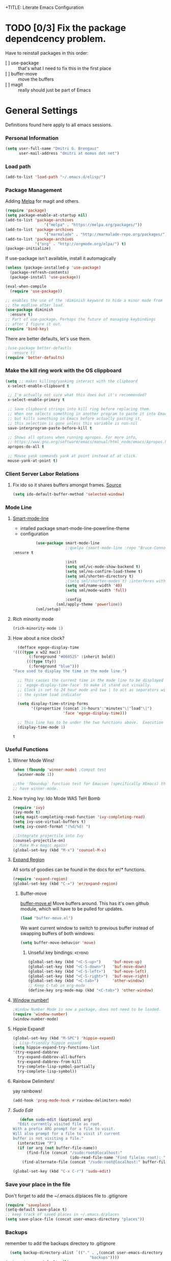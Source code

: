 +TITLE:       Literate Emacs Configuration
#+AUTHOR:      Dmitri Brengauz
#+EMAIL:       dmitri at momus dot net
#+DATE:        2016-03-15 Tue
#+DESCRIPTION: Managing my .emacs the literate programming way with org-mode.

* TODO [0/3] Fix the package dependcency problem. 
  Have to reinstall packages in this order:
  - [ ] use-package :: that's what I need to fix this in the first place
  - [ ] buffer-move :: move the buffers
  - [ ] magit :: really should just be part of Emacs
* General Settings
  Definitions found here apply to all emacs sessions.
*** Personal Information
    #+NAME: literate_init.el
    #+BEGIN_SRC emacs-lisp :tangle yes
        (setq user-full-name "Dmitri G. Brengauz"
              user-mail-address "dmitri at momus dot net")
    #+END_SRC

*** Load path
    #+BEGIN_SRC emacs-lisp
    (add-to-list 'load-path "~/.emacs.d/elisp/")    
    #+END_SRC

*** Package Management
    Adding [[http://melpa.org/#/getting-started][Melpa]] for magit and others.
    #+BEGIN_SRC emacs-lisp
      (require 'package)
      (setq package-enable-at-startup nil)
      (add-to-list 'package-archives
                       '("melpa" . "https://melpa.org/packages/"))
      (add-to-list 'package-archives
                       '("marmalade" . "http://marmalade-repo.org/packages/") t)
      (add-to-list 'package-archives 
                   '("org" . "http://orgmode.org/elpa/") t)
      (package-initialize)
    #+END_SRC
    
    If use-package isn't available, install it automagically
    #+BEGIN_SRC emacs-lisp
      (unless (package-installed-p 'use-package)
        (package-refresh-contents)
        (package-install 'use-package))

      (eval-when-compile
        (require 'use-package))

      ;; enables the use of the :diminish keyword to hide a minor mode from
      ;; the modline after load.
      (use-package diminish
        :ensure t)
      ;; Part of use-package. Perhaps the future of managing keybindings
      ;; after I figure it out.
      (require 'bind-key)
    #+END_SRC
    There are better defaults, let's use them.
    #+BEGIN_SRC emacs-lisp
;(use-package better-defautls
;  :ensure t)
(require 'better-defaults)
    #+END_SRC

*** Make the kill ring work with the OS clippboard
    #+BEGIN_SRC emacs-lisp
      (setq ;; makes killing/yanking interact with the clipboard
       x-select-enable-clipboard t
 
       ;; I'm actually not sure what this does but it's recommended?
       x-select-enable-primary t

       ;; Save clipboard strings into kill ring before replacing them.
       ;; When one selects something in another program to paste it into Emacs,
       ;; but kills something in Emacs before actually pasting it,
       ;; this selection is gone unless this variable is non-nil
       save-interprogram-paste-before-kill t

       ;; Shows all options when running apropos. For more info,
       ;; https://www.gnu.org/software/emacs/manual/html_node/emacs/Apropos.html
       apropos-do-all t

       ;; Mouse yank commands yank at point instead of at click.
       mouse-yank-at-point t)
    #+END_SRC
*** Client Server Labor Relations
***** Fix ido so it shares buffers amongst frames. [[http://stackoverflow.com/questions/27465616/emacsclient-will-not-allow-two-different-frames-to-have-the-same-file-open][Source]]
      #+BEGIN_SRC emacs-lisp
        (setq ido-default-buffer-method 'selected-window)
      #+END_SRC
*** Mode Line
***** [[https://github.com/Malabarba/smart-mode-line][Smart-mode-line]]
      - intalled package smart-mode-line-powerline-theme
      - configuration
	#+BEGIN_SRC emacs-lisp
          (use-package smart-mode-line
                       ;:quelpa (smart-mode-line :repo "Bruce-Connor/smart-mode-line" :fetcher github)
:ensure t

                       :init
                       (setq sml/vc-mode-show-backend t)
                       (setq sml/no-confirm-load-theme t)
                       (setq sml/shorten-directory t)
                       ;(setq sml/shorten-modes t) ;interferes with Nyan Mode
                       (setq sml/name-width '40)
                       (setq sml/mode-width 'full)

                       :config
        	       (sml/apply-theme 'powerline))
          (sml/setup)
	#+END_SRC
***** Rich minority mode
      #+BEGIN_SRC emacs-lisp
        (rich-minority-mode 1)
      #+END_SRC
***** How about a nice clock?
      #+BEGIN_SRC emacs-lisp
      (defface egoge-display-time
	'((((type x w32 mac))
           (:foreground "#060525" :inherit bold))
          (((type tty))
           (:foreground "blue")))
	"Face used to display the time in the mode line.")

      ;; This causes the current time in the mode line to be displayed in
      ;; `egoge-display-time-face' to make it stand out visually.
      ;; Clock is set to 24 hour mode and two | to act as separators with
      ;; the system load indicator

      (setq display-time-string-forms
            '((propertize (concat 24-hours":"minutes"\|"load"\|")
                          'face 'egoge-display-time)))

      ;; This line has to be under the two functions above.  Execution order matters in Elisp.
      (display-time-mode 1)
      #+END_SRC

      #+RESULTS:
      : t

*** Useful Functions
***** Winner Mode Wins!
      #+BEGIN_SRC emacs-lisp
      (when (fboundp 'winner-mode) ;Compat test
        (winner-mode 1))

      ;;the 'fboundup' function test for Emacsen (specifically XEmacs) that don't
      ;; have winner-mode.
      #+END_SRC
***** Now trying Ivy: Ido Mode WAS TeH Bomb
      #+BEGIN_SRC emacs-lisp
        (require 'ivy)
        (ivy-mode t)
        (setq magit-completing-read-function 'ivy-completing-read)
        (setq ivy-use-virtual-buffers t)
        (setq ivy-count-format "(%d/%d) ")

        ;;Integrate projectile into Ivy
        (counsel-projectile-on)
        ;; Make M-x magic again!
        (global-set-key (kbd "M-x") 'counsel-M-x)
      #+END_SRC
***** [[https://github.com/magnars/expand-region.el][Expand Region]]
      All sorts of goodies can be found in the docs for er/* functions.
      #+BEGIN_SRC emacs-lisp
        (require 'expand-region)
        (global-set-key (kbd "C-=") 'er/expand-region)
      #+END_SRC
******* Buffer-move 
          [[https://github.com/lukhas/buffer-move][buffer-move.el]] Move buffers around. This has it's own github
          module, which will have to be pulled for updates.
          #+BEGIN_SRC emacs-lisp
            (load "buffer-move.el")
          #+END_SRC

          We want current window to switch to previous buffer
          instead of swapping buffers of both windows:
          #+BEGIN_SRC emacs-lisp
            (setq buffer-move-behavior 'move)
          #+END_SRC
********* Unseful key bindings:                                       :keybind:
        #+BEGIN_SRC emacs-lisp
          (global-set-key (kbd "<C-S-up>")     'buf-move-up)
          (global-set-key (kbd "<C-S-down>")   'buf-move-down)
          (global-set-key (kbd "<C-S-left>")   'buf-move-left)
          (global-set-key (kbd "<C-S-right>")  'buf-move-right)
          (global-set-key (kbd "<C-tab>")      'other-window)
          ;; Keep C-tab in org-mode
          (define-key org-mode-map (kbd "<C-tab>") 'other-window)
        #+END_SRC

***** [[https://www.emacswiki.org/emacs/window-number.el][Window number!]]
      #+BEGIN_SRC emacs-lisp
      ;Window Number Mode is now a package, does not need to be loaded.
      (require 'window-number)
      (window-number-mode)
      #+END_SRC
***** Hippie Expand!
      #+BEGIN_SRC emacs-lisp
        (global-set-key (kbd "M-SPC") 'hippie-expand)
        ;; Lisp-friendly hippie expand
        (setq hippie-expand-try-functions-list
        '(try-expand-dabbrev
          try-expand-dabbrev-all-buffers
          try-expand-dabbrev-from-kill
          try-complete-lisp-symbol-partially
          try-complete-lisp-symbol))
      #+END_SRC
***** Rainbow Delimiters!
      yay rainbows!
      #+BEGIN_SRC emacs-lisp
      (add-hook 'prog-mode-hook #'rainbow-delimiters-mode)
      #+END_SRC
***** [[ http://emacsredux.com/blog/2013/04/21/edit-files-as-root/][Sudo Edit]]
         #+BEGIN_SRC emacs-lisp
   (defun sudo-edit (&optional arg)
  "Edit currently visited file as root.
With a prefix ARG prompt for a file to visit.
Will also prompt for a file to visit if current
buffer is not visiting a file."
  (interactive "P")
  (if (or arg (not buffer-file-name))
      (find-file (concat "/sudo:root@localhost:"
                         (ido-read-file-name "Find file(as root): ")))
    (find-alternate-file (concat "/sudo:root@localhost:" buffer-file-name))))

(global-set-key (kbd "C-x C-r") 'sudo-edit)
       #+END_SRC
*** Save your place in the file
    Don't forget to add the ~/.emacs.d/places file to .gitignore
    #+BEGIN_SRC emacs-lisp
      (require 'saveplace)
      (setq-default save-place t)
      ;; keep track of saved places in ~/.emacs.d/places
      (setq save-place-file (concat user-emacs-directory "places"))
    #+END_SRC
*** Backups
    remember to add the backups directory to .gitignore
    #+BEGIN_SRC emacs-lisp
        (setq backup-directory-alist `(("." . ,(concat user-emacs-directory
                    				       "backups"))))
      (setq auto-save-default nil)
      (setq create-lockfiles nil)
    #+END_SRC
*** On-start global settings
***** Autocompletion better on than off.
      Currently, we are experimenting with [[http://company-mode.github.io/][company-mode]]
      #+BEGIN_SRC emacs-lisp
        (add-hook 'after-init-hook 'global-company-mode)
        (with-eval-after-load 'company
          (add-to-list 'company-backends 'company-elm))
      #+END_SRC
***** Window number mode
      Now installed from Melpa
      #+BEGIN_SRC emacs-lisp
        (require 'window-number)
        (window-number-mode 1)
        ;; Remaps the default window switch key to use window-number mode
        (global-set-key "\C-xo"  'window-number-switch)
        ;; Use the Meta key to switch between frames.
        (window-number-meta-mode t)

      #+END_SRC


***** TODO Enable Company Quickhelp (from Melpa) 
      #+BEGIN_SRC emacs-lisp
        (company-quickhelp-mode 1)
      #+END_SRC
* [[https://www.gnu.org/software/emacs/manual/html_node/emacs/Registers.html][Registers]]                                                         :keybind:
  These are highly personalizable, and should probaby be saved on a per-machine basis.
*** This init file
    #+BEGIN_SRC emacs-lisp
    (set-register ?e (cons 'file "~/.emacs.d/literate_init.org"))
    #+END_SRC
    
* External Programs
*** Ledger
    #+BEGIN_SRC emacs-lisp
      (autoload 'ledger-mode "ledger-mode" "A major mode for Ledger" t)
      (add-to-list 'load-path
         (expand-file-name "~/usr/src/ledger/lisp/"))
         (add-to-list 'auto-mode-alist '("\\.ledger$" . ledger-mode))
    #+END_SRC
*** Web Browser
***** TODO [0/1]Set Conkeror as default browser. 
      - [ ] Make clicked links open in existing conkeror process if
        one exist in same StumpWM window group.
* Org Mode
*** Outline View
    Generally keep it [[http://orgmode.org/manual/Clean-view.html][clean]] without too many bells and whistles
    #+BEGIN_SRC emacs-lisp
      (global-font-lock-mode 1)
      (require 'org)
      (require 'org-agenda)
      (setq org-odd-levels-only 1)
      (setq org-indent-mode t)
      (setq org-hide-leading-stars t)
    #+END_SRC

*** Code Blocks
    - Get rid of confirmation and syntax highlight code in text blocks:
      #+BEGIN_SRC emacs-lisp
        (setq org-confim-babel-evaluate nil
             org-src-fontify-natively t
            org-src-tab-acts-natively t)
      #+END_SRC
    
    - Load the languages we need; emacs-lisp we get for free.
      first you need to load them:
      #+BEGIN_SRC emacs-lisp
        (org-babel-do-load-languages
         'org-babel-load-languages
         '((R . t)
           (ruby . t)
           (python . t)
           ;;shell should be on by defult.
           ;; but it's not
           ;(shell . t)
           )
         )
      #+END_SRC
      Then you need to require them. Shell should be installed by
      default.
      #+BEGIN_SRC emacs-lisp
        (require 'ob-ruby)
        (require 'ob-R)
        (require 'ob-python)
      #+END_SRC

*** Exporting
    - The htmlize package makes source code pretty on export
      #+BEGIN_SRC emacs-lisp
        (require 'htmlize)
      #+END_SRC
*** Capture
    - Replaces remember mode. Get stuff from your brain into org-mode
      quick!
      #+BEGIN_SRC emacs-lisp
        (setq org-default-notes-file (concat org-directory "/notes.org"))
        (define-key mode-specific-map [?a] 'org-agenda)

        (eval-after-load "org"
          '(progn
             (define-prefix-command 'org-todo-state-map)
             
             (define-key org-mode-map "\C-cx" 'org-todo-state-map)

             (define-key org-todo-state-map "x"
               #'(lambda nil (interactive) (org-todo "CANCELLED")))
             (define-key org-todo-state-map "d"
               #'(lambda nil (interactive) (org-todo "DONE")))
             (define-key org-todo-state-map "f"
               #'(lambda nil (interactive) (org-todo "DEFERRED")))
             (define-key org-todo-state-map "l"
               #'(lambda nil (interactive) (org-todo "DELEGATED")))
             (define-key org-todo-state-map "s"
               #'(lambda nil (interactive) (org-todo "STARTED")))
             (define-key org-todo-state-map "w"
               #'(lambda nil (interactive) (org-todo "WAITING")))
             (define-key org-agenda-mode-map "\C-n" 'next-line)
             (define-key org-agenda-keymap "\C-n" 'next-line)
             (define-key org-agenda-mode-map "\C-p" 'previous-line)
             (define-key org-agenda-keymap "\C-p" 'previous-line)
             )
          )
        ;; ;;https://lists.gnu.org/archive/html/emacs-orgmode/2008-07/msg00027.html]
        ;; ;; an (easier and cleaner, I think) alternate way to achieve
        ;; ;;this would be something like this:

        ;; (setq org-use-fast-todo-selection t)
        ;; (setq org-todo-keywords
        ;;       '((sequence "TODO(t)"
        ;;                   "STARTED(s)"
        ;;                   "WAITING(w)"
        ;;                   "DELEGATED(l)" "|"
        ;;                   "DONE(d)"
        ;;                   "DEFERRED(f)")))
       

      #+END_SRC
*** Agenda
    #+BEGIN_SRC emacs-lisp

    #+END_SRC
* Magit
*** Basic Config
    If there is more to be done, remember to use-package
    #+BEGIN_SRC emacs-lisp
     (require 'magit)
    #+END_SRC
    
*** MagitHub
    Remember to isntall the [[https://hub.github.com/hub][hub]] package with your favorite package manager.
    #+BEGIN_SRC emacs-lisp
     (use-package magithub
                  :after magit
                  :config 
                   (magithub-feature-autoinject t))
    #+END_SRC

*** Keybindings                                                     :keybind:
    #+BEGIN_SRC emacs-lisp
     (global-set-key (kbd "C-x g") 'magit-status)
    #+END_SRC
* Eshell
*** We start Eshell so much, it really needs its own keybinding :keybind:
    #+BEGIN_SRC emacs-lisp
      (global-set-key (kbd "C-c e") 'eshell)
    #+END_SRC

*** TODO Get rid of seperate Eshell file
*** Nyan prompt
    Because why not? Becase it no longer works :(
    #+BEGIN_SRC emacs-lisp
    ;(add-hook 'eshell-load-hook 'nyan-prompt-enable)
    #+END_SRC
* Language Independent
***** [[https://github.com/bbatsov/projectile][Projectile]]
      #+BEGIN_SRC emacs-lisp
      (projectile-global-mode)
      #+END_SRC
***** [[http://www.flycheck.org/en/latest/user/flycheck-versus-flymake.html#flycheck-versus-flymake][Flycheck]] is the now, as flymake seems caput.
      #+BEGIN_SRC emacs-lisp
      (global-flycheck-mode)
      #+END_SRC
***** Yes-No- who needs them?
      #+BEGIN_SRC 
      (fset 'yes-or-no-p 'y-or-n-p)
      #+END_SRC

* Language Specfic
*** Ruby and Rails
    Most recentrly redone using [[https://lorefnon.me/2014/02/02/configuring-emacs-for-rails.html][this tutorial]]
***** Syntax Checking
      Using [[http://www.flycheck.org/en/latest/user/flycheck-versus-flymake.html#flycheck-versus-flymake][flycheck]] as flymake seems caput.
      #+BEGIN_SRC emacs-lisp
        ;(require 'flycheck-ruby)
        (add-hook 'ruby-mode-hook 'flymake-ruby-load)
      #+END_SRC
***** RVM 							    :keybind:
      #+BEGIN_SRC emacs-lisp
        (require 'rvm)
        ;; use rvm’s default ruby for the current Emacs session
        (rvm-use-default)
        ;; Integrate RVM into my Ruby editing experience
        ;; http://devblog.avdi.org/2011/10/11/rvm-el-and-inf-ruby-emacs-reboot-14/

        (add-hook 'ruby-mode-hook
            (lambda () (rvm-activate-corresponding-ruby)))

        (global-set-key (kbd "C-c r a") 'rvm-activate-corresponding-ruby)
        ;; Stolen from https://rejeep.github.io/emacs/elisp/ruby/2010/11/10/ruby-interpolation.html

        (defun ruby-interpolate ()
          "In a double quoted string, interpolate."
                (interactive)
                (insert "#")
                (when (and
                   (looking-back "\".*")
                   (looking-at ".*\""))
                  (insert "{}")
                  (backward-char 1)))
          ; (define-key ruby-mode-map (kbd "#") 'ruby-interpolate)

      #+END_SRC
***** [[https://github.com/bbatsov/rubocop-emacs][Rubocop]]
      #+BEGIN_SRC emacs-lisp
        (require 'rubocop)
        (add-hook 'ruby-mode-hook #'rubocop-mode)
      #+END_SRC
***** 
*** R  
***** packages: 
******* ess
*** Java - emacs-eclim
    #+BEGIN_SRC emacs-lisp
      (require 'eclim)
      (add-hook 'java-mode-hook 'eclim-mode)
      (require 'eclimd)
    #+END_SRC
***** use company-mode with Eclim
      #+BEGIN_SRC emacs-lisp
        (require 'company-emacs-eclim)
        (company-emacs-eclim-setup)
      #+END_SRC
***** 

*** XML
    Configured using [[https://fedoraproject.org/wiki/How_to_use_Emacs_for_XML_editing][this tutorial]]
    Make sure all XMLis stuff is edited with nxml-mode
    #+BEGIN_SRC emacs-lisp
      (setq auto-mode-alist (cons '("\\.xml$" . nxml-mode) auto-mode-alist))
      (setq auto-mode-alist (cons '("\\.xsl$" . nxml-mode) auto-mode-alist))
      (setq auto-mode-alist (cons '("\\.xhtml$" . nxml-mode) auto-mode-alist))
      (setq auto-mode-alist (cons '("\\.page$" . nxml-mode) auto-mode-alist))
      (autoload 'xml-mode "nxml" "XML editing mode" t)

      (eval-after-load 'rng-loc
        '(add-to-list 'rng-schema-locating-files "~/.schema/schema.xml"))
      (global-set-key [C-return] 'completion-at-point)
    #+END_SRC

*** Common Lisp
***** Point to the local SBCL installation
      #+BEGIN_SRC emacs-lisp
        (setq inferior-lisp-program "/home/kwaku/usr/bin/sbcl")
        (setq slime-contribs '(slime-fancy))
      #+END_SRC
***** Automatically load paredit when editing a Lisp file
      #+BEGIN_SRC emacs-lisp
        ;; More at http://www.emacswiki.org/emacs/ParEdit
        (autoload 'enable-paredit-mode "paredit" "Turn on pseudo-structural editing of Lisp code." t)
        (add-hook 'emacs-lisp-mode-hook       #'enable-paredit-mode)
        (add-hook 'eval-expression-minibuffer-setup-hook #'enable-paredit-mode)
        (add-hook 'ielm-mode-hook             #'enable-paredit-mode)
        (add-hook 'lisp-mode-hook             #'enable-paredit-mode)
        (add-hook 'lisp-interaction-mode-hook #'enable-paredit-mode)
        (add-hook 'scheme-mode-hook           #'enable-paredit-mode)

        ;; eldoc-mode shows documentation in the minibuffer when writing code
        ;; http://www.emacswiki.org/emacs/ElDoc
        (add-hook 'emacs-lisp-mode-hook 'turn-on-eldoc-mode)
        (add-hook 'lisp-interaction-mode-hook 'turn-on-eldoc-mode)
        (add-hook 'ielm-mode-hook 'turn-on-eldoc-mode)
      #+END_SRC
*** Clojure
***** Set up and configure the necessary packages.
      #+BEGIN_SRC emacs-lisp
        (use-package clojure-mode
          :ensure t
          )
        (use-package cider
          :ensure t)
        ;(use-package clj-refactor
        ;   :ensure t)
      #+END_SRC
***** Stuff from  [[http://www.braveclojure.com/basic-emacs/][Brave Clojure]] that needs refactoring.
      #+BEGIN_SRC emacs-lisp
      	;; Enable paredit for Clojure
      	(add-hook 'clojure-mode-hook 'enable-paredit-mode)

      	;; This is useful for working with camel-case tokens, like names of
      	;; Java classes (e.g. JavaClassName)
      	(add-hook 'clojure-mode-hook 'subword-mode)


      	;; syntax hilighting for midje
      	(add-hook 'clojure-mode-hook
                  (lambda ()
                    (setq inferior-lisp-program "lein repl")
                    (font-lock-add-keywords
                     nil
                     '(("(\\(facts?\\)"
                      	(1 font-lock-keyword-face))
    		   ("(\\(background?\\)"
                      	(1 font-lock-keyword-face))))
                    (define-clojure-indent (fact 1))
                    (define-clojure-indent (facts 1))))

      	;;;;
      	;; Cider
      	;;;;

      	;; provides minibuffer documentation for the code you're typing into the repl
      	(add-hook 'cider-mode-hook 'cider-turn-on-eldoc-mode)

      	;; go right to the REPL buffer when it's finished connecting
      	(setq cider-repl-pop-to-buffer-on-connect t)

      	;; When there's a cider error, show its buffer and switch to it
      	(setq cider-show-error-buffer t)
      	(setq cider-auto-select-error-buffer t)

      	;; Where to store the cider history.
      	(setq cider-repl-history-file "~/.emacs.d/cider-history")

      	;; Wrap when navigating history.
      	(setq cider-repl-wrap-history t)

      	;; enable paredit in your REPL
      	(add-hook 'cider-repl-mode-hook 'paredit-mode)

      	;; Use clojure mode for other extensions
      	(add-to-list 'auto-mode-alist '("\\.edn$" . clojure-mode))
      	(add-to-list 'auto-mode-alist '("\\.boot$" . clojure-mode))
      	(add-to-list 'auto-mode-alist '("\\.cljs.*$" . clojure-mode))
      	(add-to-list 'auto-mode-alist '("lein-env" . enh-ruby-mode))


      	;; key bindings
      	;; these help me out with the way I usually develop web apps
      	(defun cider-start-http-server ()
          (interactive)
          (cider-load-current-buffer)
          (let ((ns (cider-current-ns)))
            (cider-repl-set-ns ns)
            (cider-interactive-eval (format "(println '(def server (%s/start))) (println 'server)" ns))
            (cider-interactive-eval (format "(def server (%s/start)) (println server)" ns))))


      	(defun cider-refresh ()
          (interactive)
          (cider-interactive-eval (format "(user/reset)")))

      	(defun cider-user-ns ()
          (interactive)
          (cider-repl-set-ns "kwaku"))

      	(eval-after-load 'cider
          '(progn
             (define-key clojure-mode-map (kbd "C-c C-v") 'cider-start-http-server)
             (define-key clojure-mode-map (kbd "C-M-r") 'cider-refresh)
             (define-key clojure-mode-map (kbd "C-c u") 'cider-user-ns)
             (define-key cider-mode-map (kbd "C-c u") 'cider-user-ns)))
      #+END_SRC
*** JavaScript and CoffeeSript
    #+BEGIN_SRC emacs-lisp
      (add-to-list 'auto-mode-alist '("\\.js$" . js-mode))
      (add-hook 'js-mode-hook 'subword-mode)
      (add-hook 'html-mode-hook 'subword-mode)
      (setq js-indent-level 2)
      (eval-after-load "sgml-mode"
        '(progn
           (require 'tagedit)
           (tagedit-add-paredit-like-keybindings)
           (add-hook 'html-mode-hook (lambda () (tagedit-mode 1)))))


      ;; coffeescript
      (add-to-list 'auto-mode-alist '("\\.coffee.erb$" . coffee-mode))
      (add-hook 'coffee-mode-hook 'subword-mode)
      (add-hook 'coffee-mode-hook 'highlight-indentation-current-column-mode)
      (add-hook 'coffee-mode-hook
                (defun coffee-mode-newline-and-indent ()
                  (define-key coffee-mode-map "\C-j" 'coffee-newline-and-indent)
                  (setq coffee-cleanup-whitespace nil)))
      (custom-set-variables
       '(coffee-tab-width 2))
    #+END_SRC
*** Ledger
    #+BEGIN_SRC emacs-lisp
      (use-package ledger-mode
        :ensure t
        :config  (add-to-list
                  'auto-mode-alist
                  '("\\.ledger$" . ledger-mode)))

    #+END_SRC
* And the rest
  I will gradually rewrite this a to be literate, and such, but for
  now everything else in my old init goes here. It is also part of the
  plan to get rid of config files in the elisp directory and put most of that here.
  #+BEGIN_SRC emacs-lisp

    ;;Eshell!
    (load "my_eshell")

    

    ;; We like desktop save mode, however, it is a bad idea to keep saved
    ;; desktops in a git repository.  So while it is enabled, make sure that
    ;; the desktop directory is in git ignore
        (desktop-save-mode 1)
        (add-to-list 'desktop-path  '"~/.emacs.d/desktops" )


    ;;Edit browser text-areas with Emacs!
    ;(require 'edit-server)
    ;(edit-server-start)
    ;;Some basic config options


    ;; A steady light, not blinking parens
        (show-paren-mode t)
        (setq show-paren-style 'expression)
        (setq show-paren-delay 0)

                                                ;No splash screen at start-up
        (setq inhibit-startup-screen t)

    ;; Take off  the training wheels for a while longer
        (menu-bar-mode -1)

    ;; Save space
        (tool-bar-mode -1)

        ;;; AUCTeX
        ;; Customary Customization, p. 1 and 16 in the manual
        ;; and http://www.emacswiki.org/emacs/AUCTeX#toc2

    ;;    (setq TeX-parse-self t); Enable parse on load.
    ;;    (setq TeX-auto-save t); Enable parse on save.
    ;;    (setq-default TeX-master nil)

    ;;    (setq TeX-PDF-mode t); PDF mode (rather than DVI-mode)

    ;;    (add-hook 'TeX-mode-hook 'flyspell-mode); Enable Flyspell mode for TeX modes such as AUCTeX. Highlights all misspelled words.
     ;;   (add-hook 'emacs-lisp-mode-hook 'flyspell-prog-mode); Enable Flyspell program mode for emacs lisp mode, which highlights all misspelled words in comments and strings.
    ;;    (add-hook 'TeX-mode-hook
    ;;              (lambda () (TeX-fold-mode 1))); Automatically activate TeX-fold-mode.

        ;;; RefTeX
        ;; Turn on RefTeX for AUCTeX http://www.gnu.org/s/auctex/manual/reftex/reftex_5.html
     ;;   (add-hook 'TeX-mode-hook 'turn-on-reftex)


  #+END_SRC

